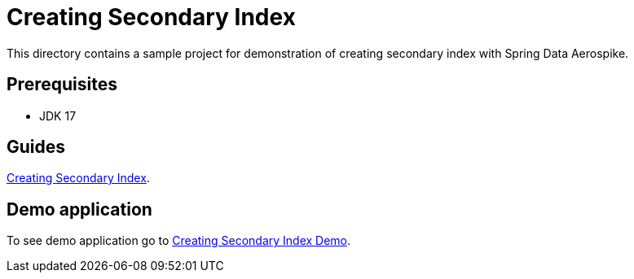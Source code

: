 [[tests-creating-sindex]]
= Creating Secondary Index

This directory contains a sample project for demonstration of creating secondary index with Spring Data Aerospike.

== Prerequisites

- JDK 17

== Guides

https://github.com/aerospike-community/spring-data-aerospike-demo/blob/main/asciidoc/creating-secondary-index.adoc[Creating Secondary Index].

== Demo application

To see demo application go to https://github.com/aerospike-community/spring-data-aerospike-demo/tree/main/examples/src/main/java/com/demo/index[Creating Secondary Index Demo].
